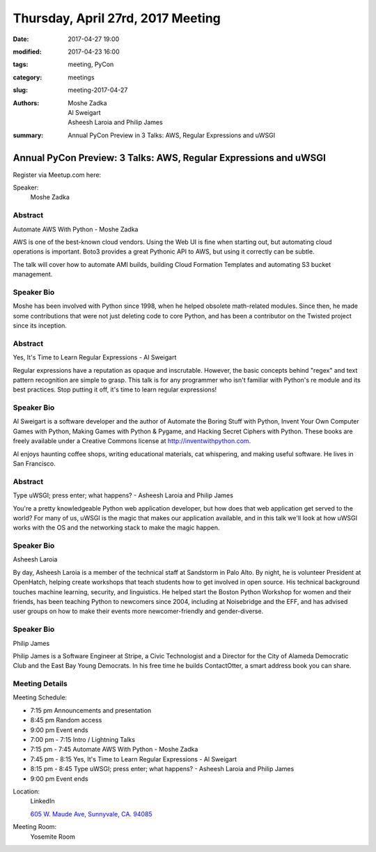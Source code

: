 Thursday, April 27rd, 2017 Meeting
##################################

:date: 2017-04-27 19:00
:modified: 2017-04-23 16:00
:tags: meeting, PyCon
:category: meetings
:slug: meeting-2017-04-27
:authors: Moshe Zadka, Al Sweigart, Asheesh Laroia and Philip James 
:summary: Annual PyCon Preview in 3 Talks: AWS, Regular Expressions and uWSGI

Annual PyCon Preview: 3 Talks: AWS, Regular Expressions and uWSGI
=================================================================


Register via Meetup.com here:

.. raw:: html

  <a href="https://www.meetup.com/BAyPIGgies/events/236246601/" data-event="236246601" class="mu-rsvp-btn">RSVP</a>


Speaker:
  Moshe Zadka


Abstract
--------
Automate AWS With Python - Moshe Zadka

AWS is one of the best-known cloud vendors. Using the Web UI is fine when starting out, but automating cloud operations is important. Boto3 provides a great Pythonic API to AWS, but using it correctly can be subtle.

The talk will cover how to automate AMI builds, building Cloud Formation Templates and automating S3 bucket management.

Speaker Bio
-----------
Moshe has been involved with Python since 1998, when he helped obsolete math-related modules. Since then, he made some contributions that were not just deleting code to core Python, and has been a contributor on the Twisted project since its inception.



Abstract
--------
Yes, It's Time to Learn Regular Expressions - Al Sweigart

Regular expressions have a reputation as opaque and inscrutable. However, the basic concepts behind "regex" and text pattern recognition are simple to grasp. This talk is for any programmer who isn't familiar with Python's re module and its best practices. Stop putting it off, it's time to learn regular expressions!


Speaker Bio
-----------
Al Sweigart is a software developer and the author of Automate the Boring Stuff with Python, Invent Your Own Computer Games with Python, Making Games with Python & Pygame, and Hacking Secret Ciphers with Python. These books are freely available under a Creative Commons license at http://inventwithpython.com. 

Al enjoys haunting coffee shops, writing educational materials, cat whispering, and making useful software. He lives in San Francisco.



Abstract
--------
Type uWSGI; press enter; what happens? - Asheesh Laroia and Philip James 

You're a pretty knowledgeable Python web application developer, but how does that web application get served to the world? For many of us, uWSGI is the magic that makes our application available, and in this talk we'll look at how uWSGI works with the OS and the networking stack to make the magic happen.


Speaker Bio
-----------
Asheesh Laroia

By day, Asheesh Laroia is a member of the technical staff at Sandstorm in Palo Alto. By night, he is volunteer President at OpenHatch, helping create workshops that teach students how to get involved in open source. His technical background touches machine learning, security, and linguistics. He helped start the Boston Python Workshop for women and their friends, has been teaching Python to newcomers since 2004, including at Noisebridge and the EFF, and has advised user groups on how to make their events more newcomer-friendly and gender-diverse.


Speaker Bio
-----------
Philip James

Philip James is a Software Engineer at Stripe, a Civic Technologist and a Director for the City of Alameda Democratic Club and the East Bay Young Democrats. In his free time he builds ContactOtter, a smart address book you can share.



Meeting Details
---------------
Meeting Schedule:

* 7:15 pm Announcements and presentation
* 8:45 pm Random access
* 9:00 pm Event ends


* 7:00 pm - 7:15 Intro / Lightning Talks
* 7:15 pm - 7:45 Automate AWS With Python - Moshe Zadka
* 7:45 pm - 8:15 Yes, It's Time to Learn Regular Expressions - Al Sweigart
* 8:15 pm - 8:45 Type uWSGI; press enter; what happens? - Asheesh Laroia and Philip James
* 9:00 pm Event ends

Location:
  LinkedIn

  `605 W. Maude Ave, Sunnyvale, CA. 94085 <https://goo.gl/maps/m84ym2acVeJ2>`__

Meeting Room:
  Yosemite Room


.. raw:: html

  <script>!function(d,s,id){var js,fjs=d.getElementsByTagName(s)[0];if(!d.getElementById(id)){js=d.createElement(s); js.id=id;js.async=true;js.src="https://a248.e.akamai.net/secure.meetupstatic.com/s/script/2012676015776998360572/api/mu.btns.js?id=67qg1nm9sqh9jnrrcg2c20t2hm";fjs.parentNode.insertBefore(js,fjs);}}(document,"script","mu-bootjs");</script>

